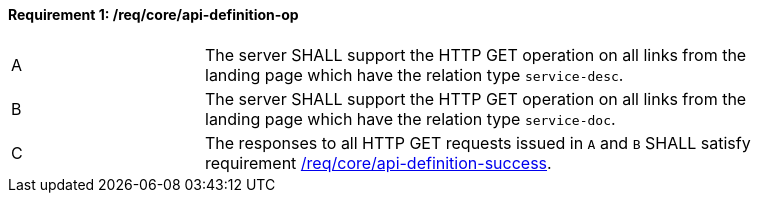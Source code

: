 [[req_core_api-definition-op]]
==== *Requirement {counter:req-id}: /req/core/api-definition-op* 
[width="90%",cols="2,6a"]
|===
^|A |The server SHALL support the HTTP GET operation on all links from the landing page which have the relation type `service-desc`.
^|B |The server SHALL support the HTTP GET operation on all links from the landing page which have the relation type `service-doc`.
^|C |The responses to all HTTP GET requests issued in `A` and `B` SHALL satisfy requirement <<req_core_api_definition_success,/req/core/api-definition-success>>.
|===
